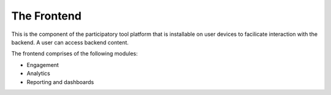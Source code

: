 The Frontend
============

This is the component of the participatory tool platform  that is installable on user devices to facilicate interaction with the backend. A user can access backend content.

The frontend comprises of the following modules:

- Engagement
- Analytics
- Reporting and dashboards